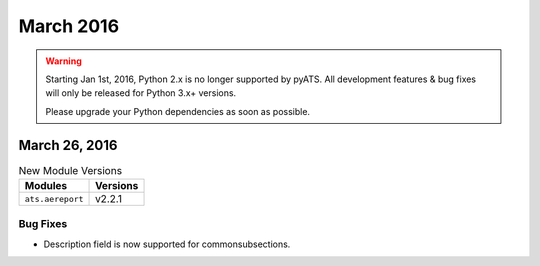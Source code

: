 March 2016
==========

.. warning::

    Starting Jan 1st, 2016, Python 2.x is no longer supported by pyATS. All
    development features & bug fixes will only be released for Python 3.x+
    versions.

    Please upgrade your Python dependencies as soon as possible.

March 26, 2016
--------------

.. csv-table:: New Module Versions
    :header: "Modules", "Versions"

    ``ats.aereport``, v2.2.1

Bug Fixes
^^^^^^^^^

* Description field is now supported for commonsubsections.
